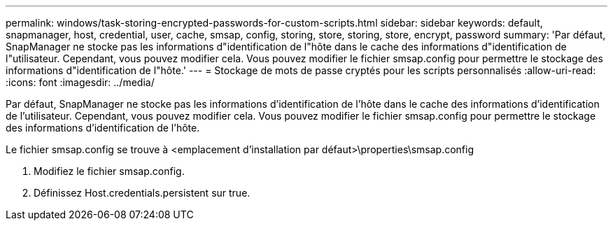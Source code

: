 ---
permalink: windows/task-storing-encrypted-passwords-for-custom-scripts.html 
sidebar: sidebar 
keywords: default, snapmanager, host, credential, user, cache, smsap, config, storing, store, storing, store, encrypt, password 
summary: 'Par défaut, SnapManager ne stocke pas les informations d"identification de l"hôte dans le cache des informations d"identification de l"utilisateur. Cependant, vous pouvez modifier cela. Vous pouvez modifier le fichier smsap.config pour permettre le stockage des informations d"identification de l"hôte.' 
---
= Stockage de mots de passe cryptés pour les scripts personnalisés
:allow-uri-read: 
:icons: font
:imagesdir: ../media/


[role="lead"]
Par défaut, SnapManager ne stocke pas les informations d'identification de l'hôte dans le cache des informations d'identification de l'utilisateur. Cependant, vous pouvez modifier cela. Vous pouvez modifier le fichier smsap.config pour permettre le stockage des informations d'identification de l'hôte.

Le fichier smsap.config se trouve à <emplacement d'installation par défaut>\properties\smsap.config

. Modifiez le fichier smsap.config.
. Définissez Host.credentials.persistent sur true.

